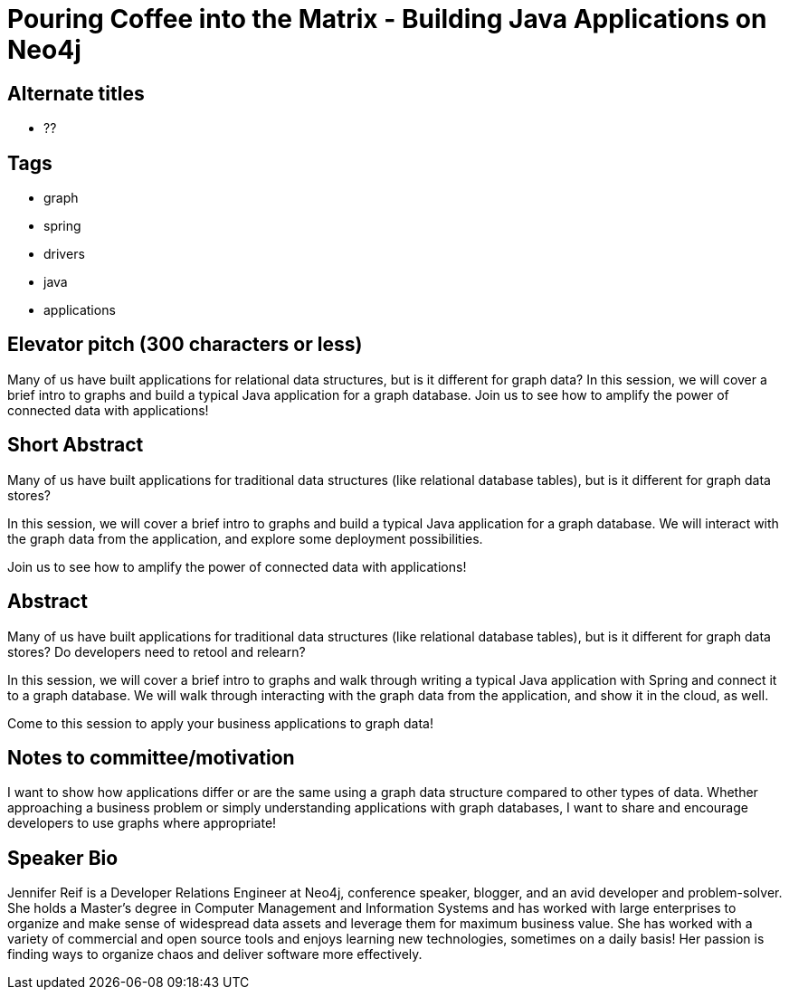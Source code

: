 = Pouring Coffee into the Matrix - Building Java Applications on Neo4j

== Alternate titles
* ??

== Tags
* graph
* spring
* drivers
* java
* applications

== Elevator pitch (300 characters or less)
Many of us have built applications for relational data structures, but is it different for graph data? In this session, we will cover a brief intro to graphs and build a typical Java application for a graph database. Join us to see how to amplify the power of connected data with applications!

== Short Abstract
Many of us have built applications for traditional data structures (like relational database tables), but is it different for graph data stores?

In this session, we will cover a brief intro to graphs and build a typical Java application for a graph database. We will interact with the graph data from the application, and explore some deployment possibilities.

Join us to see how to amplify the power of connected data with applications!

== Abstract
Many of us have built applications for traditional data structures (like relational database tables), but is it different for graph data stores? Do developers need to retool and relearn?

In this session, we will cover a brief intro to graphs and walk through writing a typical Java application with Spring and connect it to a graph database. We will walk through interacting with the graph data from the application, and show it in the cloud, as well.

Come to this session to apply your business applications to graph data!

== Notes to committee/motivation
I want to show how applications differ or are the same using a graph data structure compared to other types of data. Whether approaching a business problem or simply understanding applications with graph databases, I want to share and encourage developers to use graphs where appropriate!

== Speaker Bio
Jennifer Reif is a Developer Relations Engineer at Neo4j, conference speaker, blogger, and an avid developer and problem-solver.
She holds a Master’s degree in Computer Management and Information Systems and has worked with large enterprises to organize and make sense of widespread data assets and leverage them for maximum business value.
She has worked with a variety of commercial and open source tools and enjoys learning new technologies, sometimes on a daily basis!
Her passion is finding ways to organize chaos and deliver software more effectively.